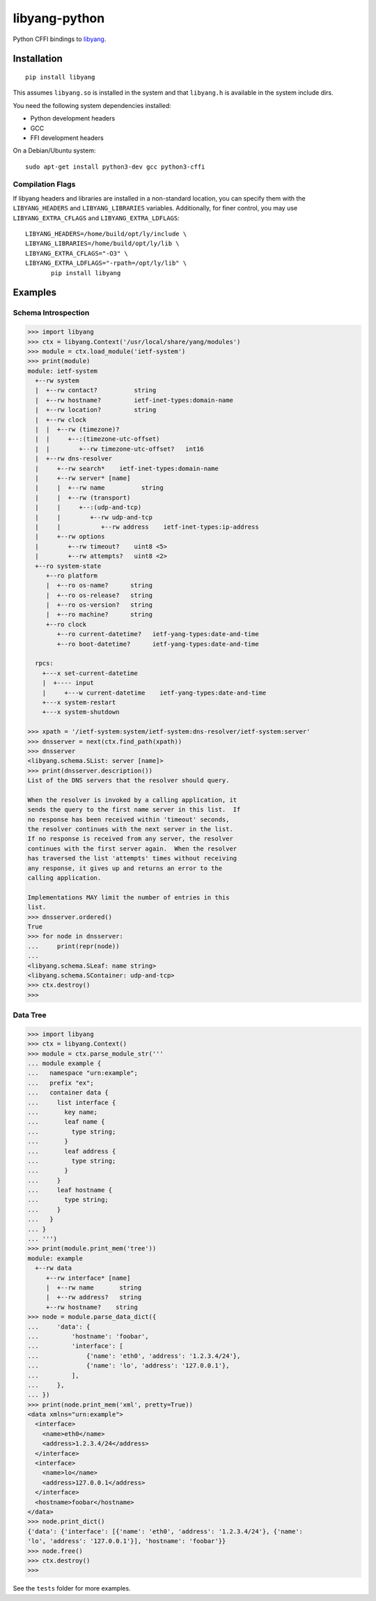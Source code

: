 ==============
libyang-python
==============

Python CFFI bindings to libyang__.

__ https://github.com/CESNET/libyang/

|pypi-project|__ |python-versions|__ |build-status|__ |license|__

__ https://pypi.org/project/libyang
__ https://github.com/CESNET/libyang-python/actions
__ https://github.com/CESNET/libyang-python/actions
__ https://github.com/CESNET/libyang-python/blob/master/LICENSE

.. |pypi-project| image:: https://img.shields.io/pypi/v/libyang.svg
.. |python-versions| image:: https://img.shields.io/pypi/pyversions/libyang.svg
.. |build-status| image:: https://github.com/CESNET/libyang-python/workflows/CI/badge.svg
.. |license| image:: https://img.shields.io/github/license/CESNET/libyang-python.svg

Installation
============

::

   pip install libyang

This assumes ``libyang.so`` is installed in the system and that ``libyang.h`` is
available in the system include dirs.

You need the following system dependencies installed:

- Python development headers
- GCC
- FFI development headers

On a Debian/Ubuntu system::

   sudo apt-get install python3-dev gcc python3-cffi

Compilation Flags
-----------------

If libyang headers and libraries are installed in a non-standard location, you
can specify them with the ``LIBYANG_HEADERS`` and ``LIBYANG_LIBRARIES``
variables. Additionally, for finer control, you may use ``LIBYANG_EXTRA_CFLAGS``
and ``LIBYANG_EXTRA_LDFLAGS``::

   LIBYANG_HEADERS=/home/build/opt/ly/include \
   LIBYANG_LIBRARIES=/home/build/opt/ly/lib \
   LIBYANG_EXTRA_CFLAGS="-O3" \
   LIBYANG_EXTRA_LDFLAGS="-rpath=/opt/ly/lib" \
          pip install libyang

Examples
========

Schema Introspection
--------------------

.. code-block:: pycon

   >>> import libyang
   >>> ctx = libyang.Context('/usr/local/share/yang/modules')
   >>> module = ctx.load_module('ietf-system')
   >>> print(module)
   module: ietf-system
     +--rw system
     |  +--rw contact?          string
     |  +--rw hostname?         ietf-inet-types:domain-name
     |  +--rw location?         string
     |  +--rw clock
     |  |  +--rw (timezone)?
     |  |     +--:(timezone-utc-offset)
     |  |        +--rw timezone-utc-offset?   int16
     |  +--rw dns-resolver
     |     +--rw search*    ietf-inet-types:domain-name
     |     +--rw server* [name]
     |     |  +--rw name          string
     |     |  +--rw (transport)
     |     |     +--:(udp-and-tcp)
     |     |        +--rw udp-and-tcp
     |     |           +--rw address    ietf-inet-types:ip-address
     |     +--rw options
     |        +--rw timeout?    uint8 <5>
     |        +--rw attempts?   uint8 <2>
     +--ro system-state
        +--ro platform
        |  +--ro os-name?      string
        |  +--ro os-release?   string
        |  +--ro os-version?   string
        |  +--ro machine?      string
        +--ro clock
           +--ro current-datetime?   ietf-yang-types:date-and-time
           +--ro boot-datetime?      ietf-yang-types:date-and-time

     rpcs:
       +---x set-current-datetime
       |  +---- input
       |     +---w current-datetime    ietf-yang-types:date-and-time
       +---x system-restart
       +---x system-shutdown

   >>> xpath = '/ietf-system:system/ietf-system:dns-resolver/ietf-system:server'
   >>> dnsserver = next(ctx.find_path(xpath))
   >>> dnsserver
   <libyang.schema.SList: server [name]>
   >>> print(dnsserver.description())
   List of the DNS servers that the resolver should query.

   When the resolver is invoked by a calling application, it
   sends the query to the first name server in this list.  If
   no response has been received within 'timeout' seconds,
   the resolver continues with the next server in the list.
   If no response is received from any server, the resolver
   continues with the first server again.  When the resolver
   has traversed the list 'attempts' times without receiving
   any response, it gives up and returns an error to the
   calling application.

   Implementations MAY limit the number of entries in this
   list.
   >>> dnsserver.ordered()
   True
   >>> for node in dnsserver:
   ...     print(repr(node))
   ...
   <libyang.schema.SLeaf: name string>
   <libyang.schema.SContainer: udp-and-tcp>
   >>> ctx.destroy()
   >>>

Data Tree
---------

.. code-block:: pycon

   >>> import libyang
   >>> ctx = libyang.Context()
   >>> module = ctx.parse_module_str('''
   ... module example {
   ...   namespace "urn:example";
   ...   prefix "ex";
   ...   container data {
   ...     list interface {
   ...       key name;
   ...       leaf name {
   ...         type string;
   ...       }
   ...       leaf address {
   ...         type string;
   ...       }
   ...     }
   ...     leaf hostname {
   ...       type string;
   ...     }
   ...   }
   ... }
   ... ''')
   >>> print(module.print_mem('tree'))
   module: example
     +--rw data
        +--rw interface* [name]
        |  +--rw name       string
        |  +--rw address?   string
        +--rw hostname?    string
   >>> node = module.parse_data_dict({
   ...     'data': {
   ...         'hostname': 'foobar',
   ...         'interface': [
   ...             {'name': 'eth0', 'address': '1.2.3.4/24'},
   ...             {'name': 'lo', 'address': '127.0.0.1'},
   ...         ],
   ...     },
   ... })
   >>> print(node.print_mem('xml', pretty=True))
   <data xmlns="urn:example">
     <interface>
       <name>eth0</name>
       <address>1.2.3.4/24</address>
     </interface>
     <interface>
       <name>lo</name>
       <address>127.0.0.1</address>
     </interface>
     <hostname>foobar</hostname>
   </data>
   >>> node.print_dict()
   {'data': {'interface': [{'name': 'eth0', 'address': '1.2.3.4/24'}, {'name':
   'lo', 'address': '127.0.0.1'}], 'hostname': 'foobar'}}
   >>> node.free()
   >>> ctx.destroy()
   >>>

See the ``tests`` folder for more examples.
